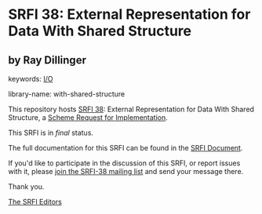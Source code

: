 * SRFI 38: External Representation for Data With Shared Structure

** by Ray Dillinger



keywords: [[https://srfi.schemers.org/?keywords=i/o][I/O]]

library-name: with-shared-structure

This repository hosts [[https://srfi.schemers.org/srfi-38/][SRFI 38]]: External Representation for Data With Shared Structure, a [[https://srfi.schemers.org/][Scheme Request for Implementation]].

This SRFI is in /final/ status.

The full documentation for this SRFI can be found in the [[https://srfi.schemers.org/srfi-38/srfi-38.html][SRFI Document]].

If you'd like to participate in the discussion of this SRFI, or report issues with it, please [[https://srfi.schemers.org/srfi-38/][join the SRFI-38 mailing list]] and send your message there.

Thank you.


[[mailto:srfi-editors@srfi.schemers.org][The SRFI Editors]]
